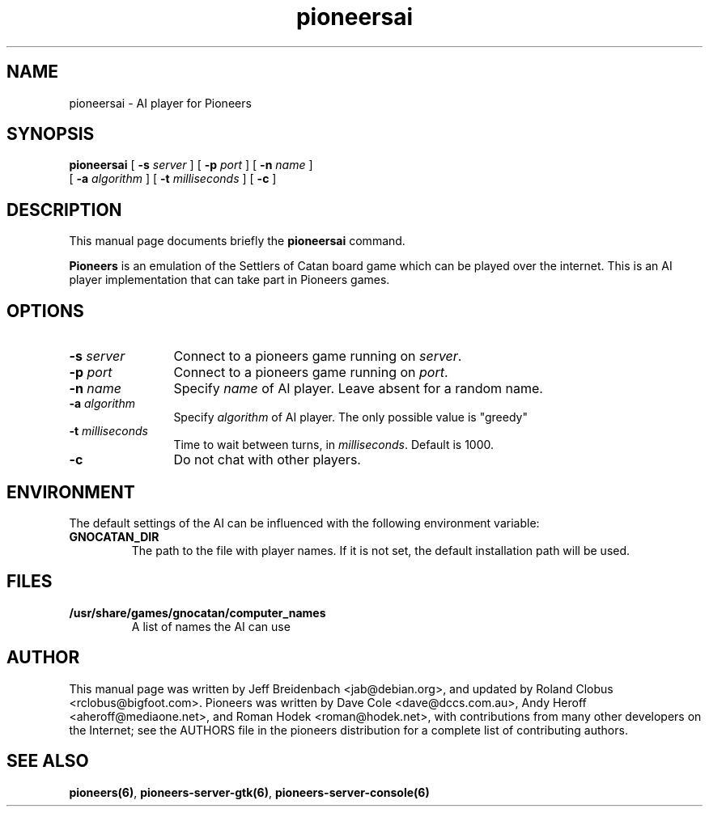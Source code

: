 .TH pioneersai 6 "March 5, 2005" "pioneers"
.SH NAME
pioneersai \- AI player for Pioneers

.SH SYNOPSIS
.B pioneersai
[
.BI \-s " server"
] [
.BI \-p " port"
] [
.BI \-n " name"
] 
.if n .ti +5n
[
.BI \-a " algorithm"
] [
.BI \-t " milliseconds"
] [
.BI \-c 
]

.SH DESCRIPTION
This manual page documents briefly the
.B pioneersai
command.
.PP
.B Pioneers
is an emulation of the Settlers of Catan board game which can
be played over the internet. This is an AI player
implementation that can take part in Pioneers games.

.SH OPTIONS
.TP 12
.BI \-s " server"
Connect to a pioneers game running on \fIserver\fP.
.TP
.BI \-p " port"
Connect to a pioneers game running on \fIport\fP.
.TP
.BI \-n " name"
Specify \fIname\fP of AI player. Leave absent for a random name.
.TP
.BI \-a " algorithm"
Specify \fIalgorithm\fP of AI player. The only possible value 
is "greedy"
.TP
.BI \-t " milliseconds"
Time to wait between turns, in \fImilliseconds\fP. Default is 1000.
.TP
.BI \-c 
Do not chat with other players.

.SH ENVIRONMENT
The default settings of the AI can be influenced with the
following environment variable:
.TP
.B GNOCATAN_DIR
The path to the file with player names.
If it is not set, the default installation path will be used.

.SH FILES
.B /usr/share/games/gnocatan/computer_names
.RS 
A list of names the AI can use
.RE

.SH AUTHOR
This manual page was written by Jeff Breidenbach <jab@debian.org>,
and updated by Roland Clobus <rclobus@bigfoot.com>.
Pioneers was written by Dave Cole <dave@dccs.com.au>, Andy Heroff
<aheroff@mediaone.net>, and Roman Hodek <roman@hodek.net>, with
contributions from many other developers on the Internet; see the
AUTHORS file in the pioneers distribution for a complete list of
contributing authors.

.SH SEE ALSO
.BR pioneers(6) ", " pioneers-server-gtk(6) ", " pioneers-server-console(6)

